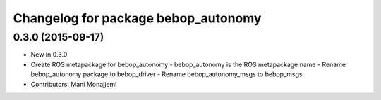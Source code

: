 ^^^^^^^^^^^^^^^^^^^^^^^^^^^^^^^^^^^^
Changelog for package bebop_autonomy
^^^^^^^^^^^^^^^^^^^^^^^^^^^^^^^^^^^^

0.3.0 (2015-09-17)
------------------
* New in 0.3.0
* Create ROS metapackage for bebop_autonomy
  - bebop_autonomy is the ROS metapackage name
  - Rename bebop_autonomy package to bebop_driver
  - Rename bebop_autonomy_msgs to bebop_msgs
* Contributors: Mani Monajjemi
